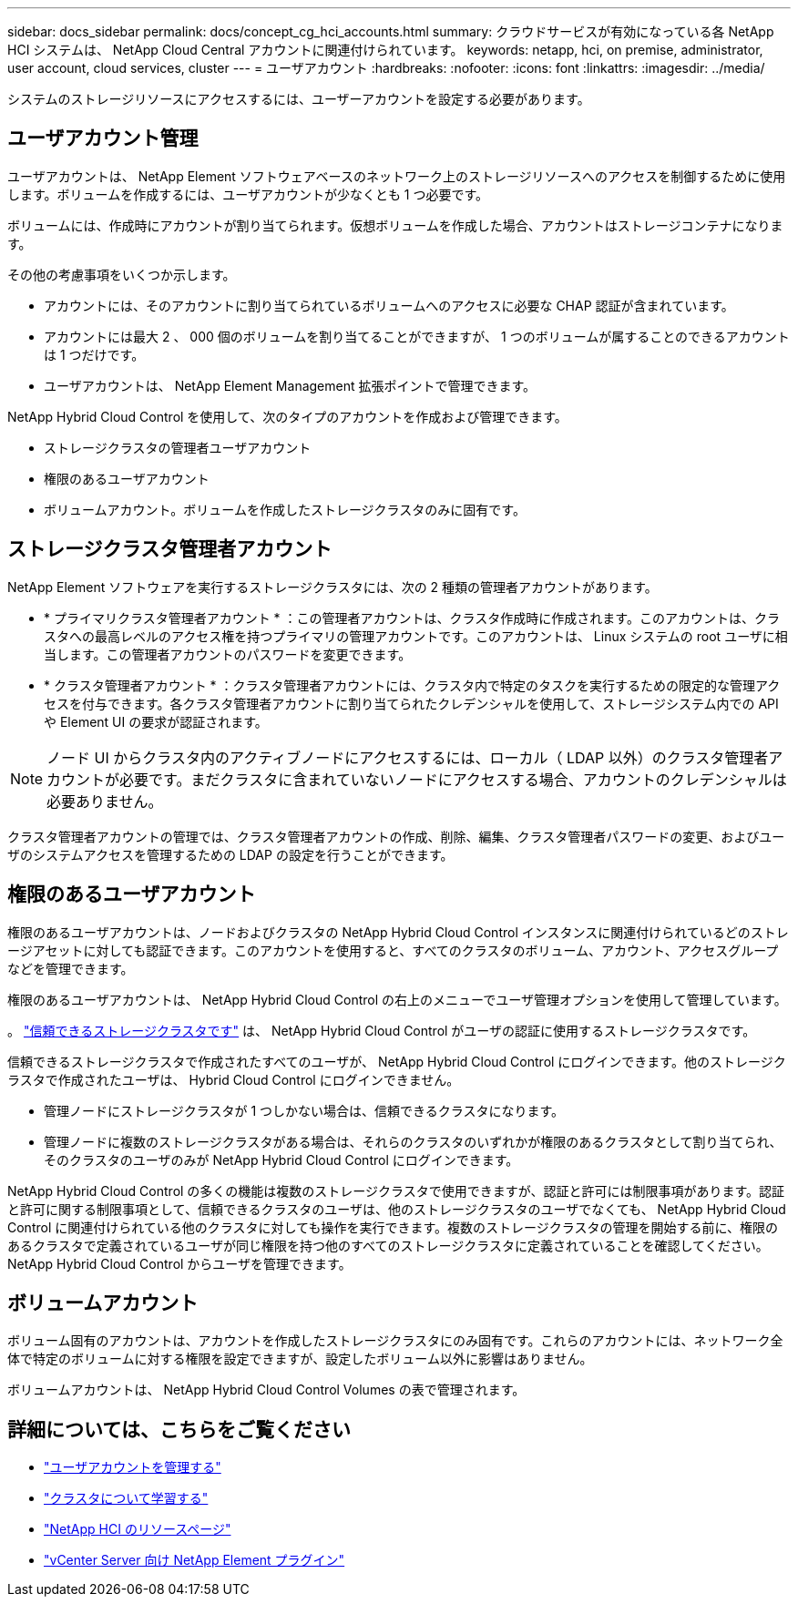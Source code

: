 ---
sidebar: docs_sidebar 
permalink: docs/concept_cg_hci_accounts.html 
summary: クラウドサービスが有効になっている各 NetApp HCI システムは、 NetApp Cloud Central アカウントに関連付けられています。 
keywords: netapp, hci, on premise, administrator, user account, cloud services, cluster 
---
= ユーザアカウント
:hardbreaks:
:nofooter: 
:icons: font
:linkattrs: 
:imagesdir: ../media/


[role="lead"]
システムのストレージリソースにアクセスするには、ユーザーアカウントを設定する必要があります。



== ユーザアカウント管理

ユーザアカウントは、 NetApp Element ソフトウェアベースのネットワーク上のストレージリソースへのアクセスを制御するために使用します。ボリュームを作成するには、ユーザアカウントが少なくとも 1 つ必要です。

ボリュームには、作成時にアカウントが割り当てられます。仮想ボリュームを作成した場合、アカウントはストレージコンテナになります。

その他の考慮事項をいくつか示します。

* アカウントには、そのアカウントに割り当てられているボリュームへのアクセスに必要な CHAP 認証が含まれています。
* アカウントには最大 2 、 000 個のボリュームを割り当てることができますが、 1 つのボリュームが属することのできるアカウントは 1 つだけです。
* ユーザアカウントは、 NetApp Element Management 拡張ポイントで管理できます。


NetApp Hybrid Cloud Control を使用して、次のタイプのアカウントを作成および管理できます。

* ストレージクラスタの管理者ユーザアカウント
* 権限のあるユーザアカウント
* ボリュームアカウント。ボリュームを作成したストレージクラスタのみに固有です。




== ストレージクラスタ管理者アカウント

NetApp Element ソフトウェアを実行するストレージクラスタには、次の 2 種類の管理者アカウントがあります。

* * プライマリクラスタ管理者アカウント * ：この管理者アカウントは、クラスタ作成時に作成されます。このアカウントは、クラスタへの最高レベルのアクセス権を持つプライマリの管理アカウントです。このアカウントは、 Linux システムの root ユーザに相当します。この管理者アカウントのパスワードを変更できます。
* * クラスタ管理者アカウント * ：クラスタ管理者アカウントには、クラスタ内で特定のタスクを実行するための限定的な管理アクセスを付与できます。各クラスタ管理者アカウントに割り当てられたクレデンシャルを使用して、ストレージシステム内での API や Element UI の要求が認証されます。



NOTE: ノード UI からクラスタ内のアクティブノードにアクセスするには、ローカル（ LDAP 以外）のクラスタ管理者アカウントが必要です。まだクラスタに含まれていないノードにアクセスする場合、アカウントのクレデンシャルは必要ありません。

クラスタ管理者アカウントの管理では、クラスタ管理者アカウントの作成、削除、編集、クラスタ管理者パスワードの変更、およびユーザのシステムアクセスを管理するための LDAP の設定を行うことができます。



== 権限のあるユーザアカウント

権限のあるユーザアカウントは、ノードおよびクラスタの NetApp Hybrid Cloud Control インスタンスに関連付けられているどのストレージアセットに対しても認証できます。このアカウントを使用すると、すべてのクラスタのボリューム、アカウント、アクセスグループなどを管理できます。

権限のあるユーザアカウントは、 NetApp Hybrid Cloud Control の右上のメニューでユーザ管理オプションを使用して管理しています。

。 link:concept_hci_clusters.html#authoritative-storage-clusters["信頼できるストレージクラスタです"] は、 NetApp Hybrid Cloud Control がユーザの認証に使用するストレージクラスタです。

信頼できるストレージクラスタで作成されたすべてのユーザが、 NetApp Hybrid Cloud Control にログインできます。他のストレージクラスタで作成されたユーザは、 Hybrid Cloud Control にログインできません。

* 管理ノードにストレージクラスタが 1 つしかない場合は、信頼できるクラスタになります。
* 管理ノードに複数のストレージクラスタがある場合は、それらのクラスタのいずれかが権限のあるクラスタとして割り当てられ、そのクラスタのユーザのみが NetApp Hybrid Cloud Control にログインできます。


NetApp Hybrid Cloud Control の多くの機能は複数のストレージクラスタで使用できますが、認証と許可には制限事項があります。認証と許可に関する制限事項として、信頼できるクラスタのユーザは、他のストレージクラスタのユーザでなくても、 NetApp Hybrid Cloud Control に関連付けられている他のクラスタに対しても操作を実行できます。複数のストレージクラスタの管理を開始する前に、権限のあるクラスタで定義されているユーザが同じ権限を持つ他のすべてのストレージクラスタに定義されていることを確認してください。NetApp Hybrid Cloud Control からユーザを管理できます。



== ボリュームアカウント

ボリューム固有のアカウントは、アカウントを作成したストレージクラスタにのみ固有です。これらのアカウントには、ネットワーク全体で特定のボリュームに対する権限を設定できますが、設定したボリューム以外に影響はありません。

ボリュームアカウントは、 NetApp Hybrid Cloud Control Volumes の表で管理されます。

[discrete]
== 詳細については、こちらをご覧ください

* link:task_hcc_manage_accounts.html["ユーザアカウントを管理する"]
* link:concept_hci_clusters.html["クラスタについて学習する"]
* https://www.netapp.com/hybrid-cloud/hci-documentation/["NetApp HCI のリソースページ"^]
* https://docs.netapp.com/us-en/vcp/index.html["vCenter Server 向け NetApp Element プラグイン"^]

